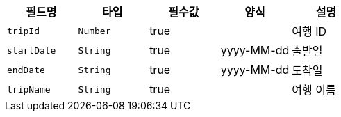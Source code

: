 |===
|필드명|타입|필수값|양식|설명

|`+tripId+`
|`+Number+`
|true
|
|여행 ID
|`+startDate+`
|`+String+`
|true
|yyyy-MM-dd
|출발일
|`+endDate+`
|`+String+`
|true
|yyyy-MM-dd
|도착일
|`+tripName+`
|`+String+`
|true
|
|여행 이름
|===